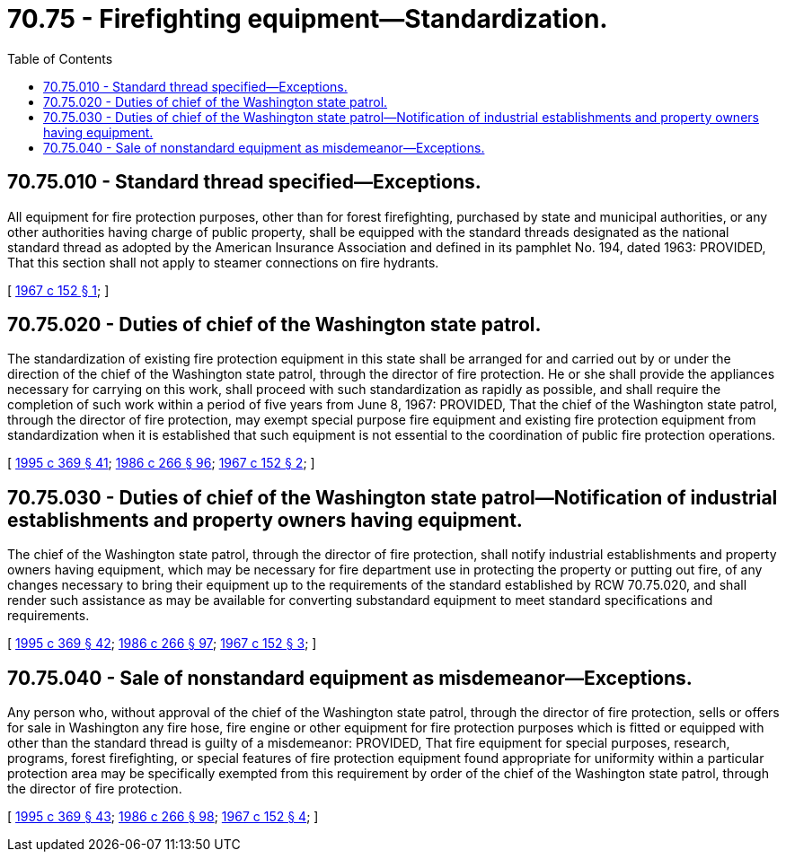 = 70.75 - Firefighting equipment—Standardization.
:toc:

== 70.75.010 - Standard thread specified—Exceptions.
All equipment for fire protection purposes, other than for forest firefighting, purchased by state and municipal authorities, or any other authorities having charge of public property, shall be equipped with the standard threads designated as the national standard thread as adopted by the American Insurance Association and defined in its pamphlet No. 194, dated 1963: PROVIDED, That this section shall not apply to steamer connections on fire hydrants.

[ http://leg.wa.gov/CodeReviser/documents/sessionlaw/1967c152.pdf?cite=1967%20c%20152%20§%201[1967 c 152 § 1]; ]

== 70.75.020 - Duties of chief of the Washington state patrol.
The standardization of existing fire protection equipment in this state shall be arranged for and carried out by or under the direction of the chief of the Washington state patrol, through the director of fire protection. He or she shall provide the appliances necessary for carrying on this work, shall proceed with such standardization as rapidly as possible, and shall require the completion of such work within a period of five years from June 8, 1967: PROVIDED, That the chief of the Washington state patrol, through the director of fire protection, may exempt special purpose fire equipment and existing fire protection equipment from standardization when it is established that such equipment is not essential to the coordination of public fire protection operations.

[ http://lawfilesext.leg.wa.gov/biennium/1995-96/Pdf/Bills/Session%20Laws/Senate/5093-S.SL.pdf?cite=1995%20c%20369%20§%2041[1995 c 369 § 41]; http://leg.wa.gov/CodeReviser/documents/sessionlaw/1986c266.pdf?cite=1986%20c%20266%20§%2096[1986 c 266 § 96]; http://leg.wa.gov/CodeReviser/documents/sessionlaw/1967c152.pdf?cite=1967%20c%20152%20§%202[1967 c 152 § 2]; ]

== 70.75.030 - Duties of chief of the Washington state patrol—Notification of industrial establishments and property owners having equipment.
The chief of the Washington state patrol, through the director of fire protection, shall notify industrial establishments and property owners having equipment, which may be necessary for fire department use in protecting the property or putting out fire, of any changes necessary to bring their equipment up to the requirements of the standard established by RCW 70.75.020, and shall render such assistance as may be available for converting substandard equipment to meet standard specifications and requirements.

[ http://lawfilesext.leg.wa.gov/biennium/1995-96/Pdf/Bills/Session%20Laws/Senate/5093-S.SL.pdf?cite=1995%20c%20369%20§%2042[1995 c 369 § 42]; http://leg.wa.gov/CodeReviser/documents/sessionlaw/1986c266.pdf?cite=1986%20c%20266%20§%2097[1986 c 266 § 97]; http://leg.wa.gov/CodeReviser/documents/sessionlaw/1967c152.pdf?cite=1967%20c%20152%20§%203[1967 c 152 § 3]; ]

== 70.75.040 - Sale of nonstandard equipment as misdemeanor—Exceptions.
Any person who, without approval of the chief of the Washington state patrol, through the director of fire protection, sells or offers for sale in Washington any fire hose, fire engine or other equipment for fire protection purposes which is fitted or equipped with other than the standard thread is guilty of a misdemeanor: PROVIDED, That fire equipment for special purposes, research, programs, forest firefighting, or special features of fire protection equipment found appropriate for uniformity within a particular protection area may be specifically exempted from this requirement by order of the chief of the Washington state patrol, through the director of fire protection.

[ http://lawfilesext.leg.wa.gov/biennium/1995-96/Pdf/Bills/Session%20Laws/Senate/5093-S.SL.pdf?cite=1995%20c%20369%20§%2043[1995 c 369 § 43]; http://leg.wa.gov/CodeReviser/documents/sessionlaw/1986c266.pdf?cite=1986%20c%20266%20§%2098[1986 c 266 § 98]; http://leg.wa.gov/CodeReviser/documents/sessionlaw/1967c152.pdf?cite=1967%20c%20152%20§%204[1967 c 152 § 4]; ]

